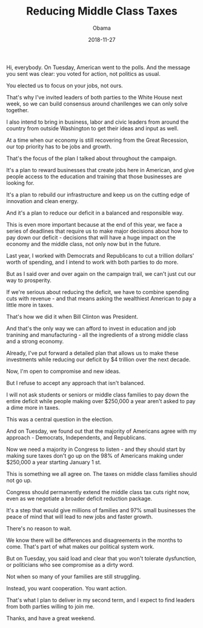 #+TITLE: Reducing Middle Class Taxes
#+AUTHOR: Obama
#+EMAIL: junahan@outlook.com
#+DATE: 2018-11-27

Hi, everybody. On Tuesday, American went to the polls. And the message you sent was clear: you voted for action, not politics as usual.

You elected us to focus on your jobs, not ours.

That's why I've invited leaders of both parties to the White House next week, so we can build consensus around chanllenges we can only solve together.

I also intend to bring in business, labor and civic leaders from around the country from outside Washington to get their ideas and input as well.

At a time when our economy is still recovering from the Great Recession, our top priority has to be jobs and growth.

That's the focus of the plan I talked about throughout the campaign.

It's a plan to reward businesses that create jobs here in American, and give people access to the education and training that those businesses are looking for.

It's a plan to rebuild our infrastructure and keep us on the cutting edge of innovation and clean energy.

And it's a plan to reduce our deficit in a balanced and responsible way.

This is even more important because at the end of this year, we face a series of deadlines that require us to make major decisions about how to pay down our deficit - decisions that will have a huge impact on the economy and the middle class, not only now but in the future.

Last year, I worked with Democrats and Republicans to cut a trillion dollars' worth of spending, and I intend to work with both parties to do more.

But as I said over and over again on the campaign trail, we can't just cut our way to prosperity.

If we're serious about reducing the deficit, we have to combine spending cuts with revenue - and that means asking the wealthiest American to pay a little more in taxes.

That's how we did it when Bill Clinton was President.

And that's the only way we can afford to invest in education and job tranining and manufacturing - all the ingredients of a strong middle class and a strong economy.

Already, I've put forward a detailed plan that allows us to make these investments while reducing our deficit by $4 trillion over the next decade.

Now, I'm open to compromise and new ideas.

But I refuse to accept any approach that isn't balanced.

I will not ask students or seniors or middle class families to pay down the entire deficit while people making over $250,000 a year aren't asked to pay a dime more in taxes.

This was a central question in the election.

And on Tuesday, we found out that the majority of Americans agree with my approach - Democrats, Independents, and Republicans.

Now we need a majority in Congress to listen - and they should start by making sure taxes don't go up on the 98% of Americans making under $250,000 a year starting January 1 st.

This is something we all agree on. The taxes on middle class families should not go up.

Congress should permanently extend the middle class tax cuts right now, even as we negotiate a broader deficit reduction package.

It's a step that would give millions of families and 97% small businesses the peace of mind that will lead to new jobs and faster growth.

There's no reason to wait.

We know there will be differences and disagreements in the months to come. That's part of what makes our political system work.

But on Tuesday, you said load and clear that you won't tolerate dysfunction, or politicians who see compromise as a dirty word.

Not when so many of your families are still struggling.

Instead, you want cooperation. You want action.

That's what I plan to deliver in my second term, and I expect to find leaders from both parties willing to join me.

Thanks, and have a great weekend.
